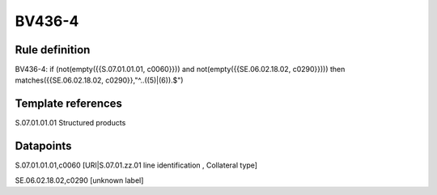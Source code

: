 =======
BV436-4
=======

Rule definition
---------------

BV436-4: if (not(empty({{S.07.01.01.01, c0060}})) and not(empty({{SE.06.02.18.02, c0290}}))) then matches({{SE.06.02.18.02, c0290}},"^..((5)|(6)).$")


Template references
-------------------

S.07.01.01.01 Structured products


Datapoints
----------

S.07.01.01.01,c0060 [URI|S.07.01.zz.01 line identification , Collateral type]

SE.06.02.18.02,c0290 [unknown label]


